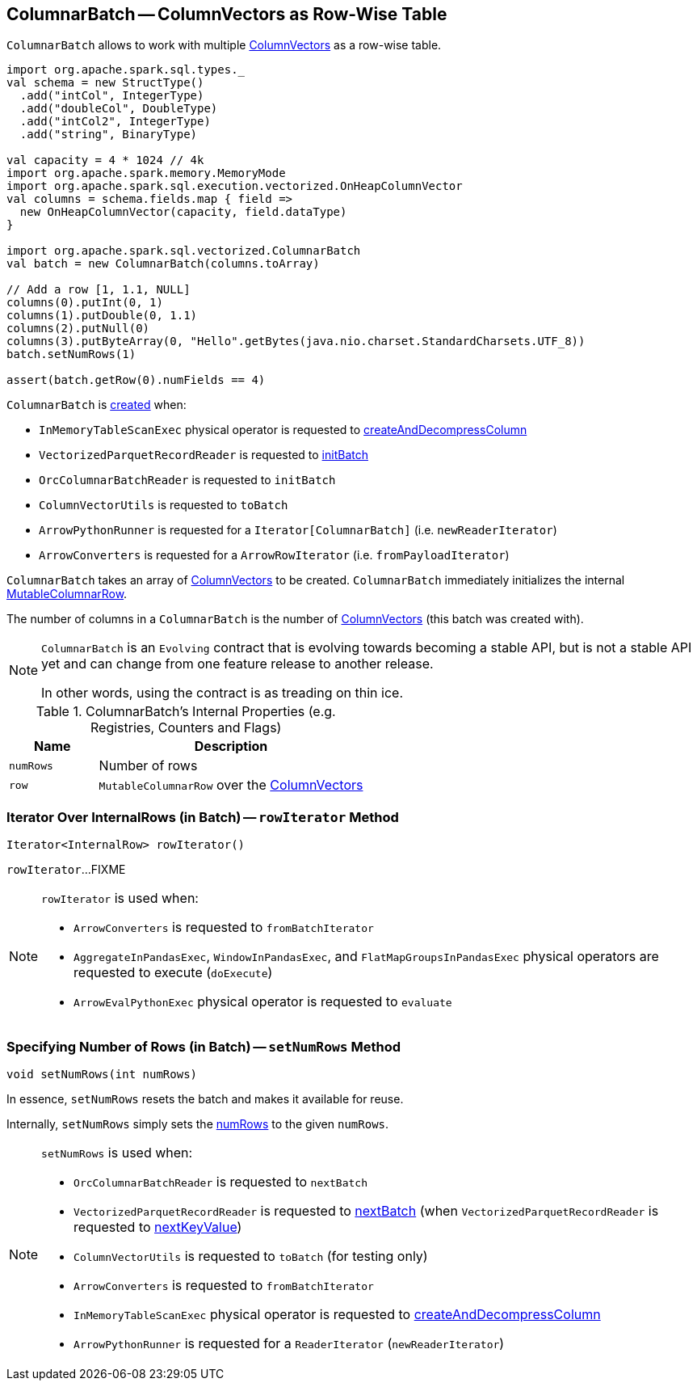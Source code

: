 == [[ColumnarBatch]] ColumnarBatch -- ColumnVectors as Row-Wise Table

`ColumnarBatch` allows to work with multiple <<columns, ColumnVectors>> as a row-wise table.

[source, scala]
----
import org.apache.spark.sql.types._
val schema = new StructType()
  .add("intCol", IntegerType)
  .add("doubleCol", DoubleType)
  .add("intCol2", IntegerType)
  .add("string", BinaryType)

val capacity = 4 * 1024 // 4k
import org.apache.spark.memory.MemoryMode
import org.apache.spark.sql.execution.vectorized.OnHeapColumnVector
val columns = schema.fields.map { field =>
  new OnHeapColumnVector(capacity, field.dataType)
}

import org.apache.spark.sql.vectorized.ColumnarBatch
val batch = new ColumnarBatch(columns.toArray)

// Add a row [1, 1.1, NULL]
columns(0).putInt(0, 1)
columns(1).putDouble(0, 1.1)
columns(2).putNull(0)
columns(3).putByteArray(0, "Hello".getBytes(java.nio.charset.StandardCharsets.UTF_8))
batch.setNumRows(1)

assert(batch.getRow(0).numFields == 4)
----

`ColumnarBatch` is <<creating-instance, created>> when:

* `InMemoryTableScanExec` physical operator is requested to link:spark-sql-SparkPlan-InMemoryTableScanExec.adoc#createAndDecompressColumn[createAndDecompressColumn]

* `VectorizedParquetRecordReader` is requested to link:spark-sql-VectorizedParquetRecordReader.adoc#initBatch[initBatch]

* `OrcColumnarBatchReader` is requested to `initBatch`

* `ColumnVectorUtils` is requested to `toBatch`

* `ArrowPythonRunner` is requested for a `Iterator[ColumnarBatch]` (i.e. `newReaderIterator`)

* `ArrowConverters` is requested for a `ArrowRowIterator` (i.e. `fromPayloadIterator`)

[[creating-instance]]
[[columns]]
`ColumnarBatch` takes an array of <<spark-sql-ColumnVector.adoc#, ColumnVectors>> to be created. `ColumnarBatch` immediately initializes the internal <<row, MutableColumnarRow>>.

[[numCols]]
The number of columns in a `ColumnarBatch` is the number of <<columns, ColumnVectors>> (this batch was created with).

[NOTE]
====
`ColumnarBatch` is an `Evolving` contract that is evolving towards becoming a stable API, but is not a stable API yet and can change from one feature release to another release.

In other words, using the contract is as treading on thin ice.
====

[[internal-registries]]
.ColumnarBatch's Internal Properties (e.g. Registries, Counters and Flags)
[cols="1m,3",options="header",width="100%"]
|===
| Name
| Description

| numRows
| [[numRows]] Number of rows

| row
| [[row]] `MutableColumnarRow` over the <<columns, ColumnVectors>>
|===

=== [[rowIterator]] Iterator Over InternalRows (in Batch) -- `rowIterator` Method

[source, java]
----
Iterator<InternalRow> rowIterator()
----

`rowIterator`...FIXME

[NOTE]
====
`rowIterator` is used when:

* `ArrowConverters` is requested to `fromBatchIterator`

* `AggregateInPandasExec`, `WindowInPandasExec`, and `FlatMapGroupsInPandasExec` physical operators are requested to execute (`doExecute`)

* `ArrowEvalPythonExec` physical operator is requested to `evaluate`
====

=== [[setNumRows]] Specifying Number of Rows (in Batch) -- `setNumRows` Method

[source, java]
----
void setNumRows(int numRows)
----

In essence, `setNumRows` resets the batch and makes it available for reuse.

Internally, `setNumRows` simply sets the <<numRows, numRows>> to the given `numRows`.

[NOTE]
====
`setNumRows` is used when:

* `OrcColumnarBatchReader` is requested to `nextBatch`

* `VectorizedParquetRecordReader` is requested to <<spark-sql-VectorizedParquetRecordReader.adoc#nextBatch, nextBatch>> (when `VectorizedParquetRecordReader` is requested to <<spark-sql-VectorizedParquetRecordReader.adoc#nextKeyValue, nextKeyValue>>)

* `ColumnVectorUtils` is requested to `toBatch` (for testing only)

* `ArrowConverters` is requested to `fromBatchIterator`

* `InMemoryTableScanExec` physical operator is requested to <<spark-sql-SparkPlan-InMemoryTableScanExec.adoc#createAndDecompressColumn, createAndDecompressColumn>>

* `ArrowPythonRunner` is requested for a `ReaderIterator` (`newReaderIterator`)
====
